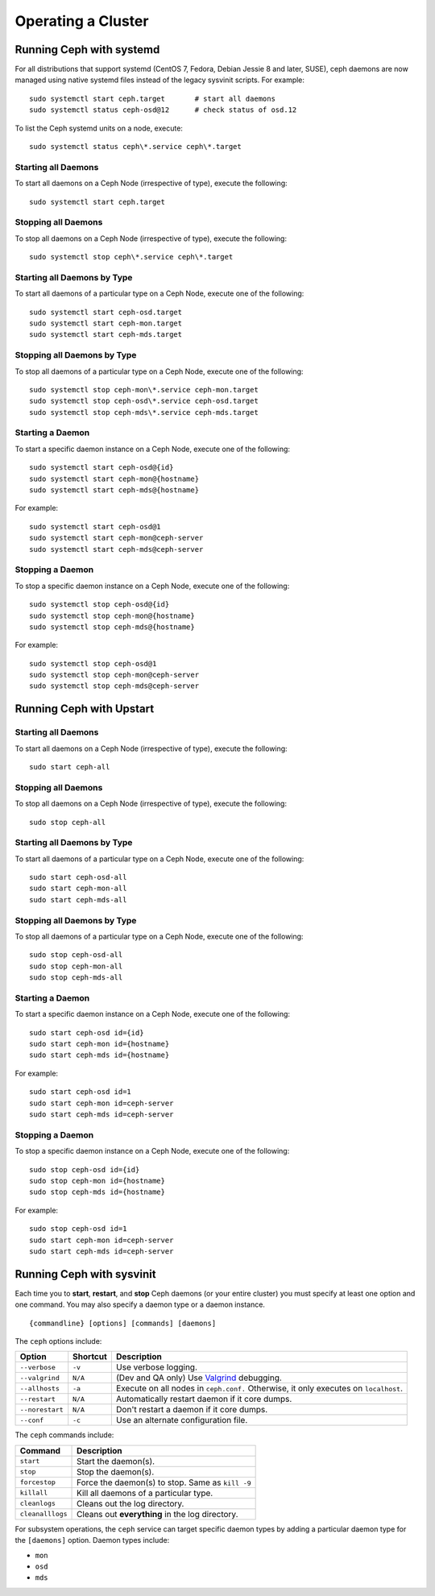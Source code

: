 =====================
 Operating a Cluster
=====================

.. index:: systemd; operating a cluster


Running Ceph with systemd
==========================

For all distributions that support systemd (CentOS 7, Fedora, Debian
Jessie 8 and later, SUSE), ceph daemons are now managed using native
systemd files instead of the legacy sysvinit scripts.  For example::

        sudo systemctl start ceph.target       # start all daemons
        sudo systemctl status ceph-osd@12      # check status of osd.12

To list the Ceph systemd units on a node, execute::

        sudo systemctl status ceph\*.service ceph\*.target

Starting all Daemons
--------------------

To start all daemons on a Ceph Node (irrespective of type), execute the
following::

	sudo systemctl start ceph.target


Stopping all Daemons
--------------------

To stop all daemons on a Ceph Node (irrespective of type), execute the
following::

        sudo systemctl stop ceph\*.service ceph\*.target


Starting all Daemons by Type
----------------------------

To start all daemons of a particular type on a Ceph Node, execute one of the
following::

        sudo systemctl start ceph-osd.target
        sudo systemctl start ceph-mon.target
        sudo systemctl start ceph-mds.target


Stopping all Daemons by Type
----------------------------

To stop all daemons of a particular type on a Ceph Node, execute one of the
following::

        sudo systemctl stop ceph-mon\*.service ceph-mon.target
        sudo systemctl stop ceph-osd\*.service ceph-osd.target
        sudo systemctl stop ceph-mds\*.service ceph-mds.target


Starting a Daemon
-----------------

To start a specific daemon instance on a Ceph Node, execute one of the
following::

	sudo systemctl start ceph-osd@{id}
	sudo systemctl start ceph-mon@{hostname}
	sudo systemctl start ceph-mds@{hostname}

For example::

	sudo systemctl start ceph-osd@1
	sudo systemctl start ceph-mon@ceph-server
	sudo systemctl start ceph-mds@ceph-server


Stopping a Daemon
-----------------

To stop a specific daemon instance on a Ceph Node, execute one of the
following::

	sudo systemctl stop ceph-osd@{id}
	sudo systemctl stop ceph-mon@{hostname}
	sudo systemctl stop ceph-mds@{hostname}

For example::

	sudo systemctl stop ceph-osd@1
	sudo systemctl stop ceph-mon@ceph-server
	sudo systemctl stop ceph-mds@ceph-server


.. index:: Upstart; operating a cluster

Running Ceph with Upstart
==========================

Starting all Daemons
--------------------

To start all daemons on a Ceph Node (irrespective of type), execute the
following:: 

	sudo start ceph-all
	

Stopping all Daemons	
--------------------

To stop all daemons on a Ceph Node (irrespective of type), execute the
following:: 

	sudo stop ceph-all
	

Starting all Daemons by Type
----------------------------

To start all daemons of a particular type on a Ceph Node, execute one of the
following:: 

	sudo start ceph-osd-all
	sudo start ceph-mon-all
	sudo start ceph-mds-all


Stopping all Daemons by Type
----------------------------

To stop all daemons of a particular type on a Ceph Node, execute one of the
following::

	sudo stop ceph-osd-all
	sudo stop ceph-mon-all
	sudo stop ceph-mds-all


Starting a Daemon
-----------------

To start a specific daemon instance on a Ceph Node, execute one of the
following:: 

	sudo start ceph-osd id={id}
	sudo start ceph-mon id={hostname}
	sudo start ceph-mds id={hostname}

For example:: 

	sudo start ceph-osd id=1
	sudo start ceph-mon id=ceph-server
	sudo start ceph-mds id=ceph-server


Stopping a Daemon
-----------------

To stop a specific daemon instance on a Ceph Node, execute one of the
following:: 

	sudo stop ceph-osd id={id}
	sudo stop ceph-mon id={hostname}
	sudo stop ceph-mds id={hostname}

For example:: 

	sudo stop ceph-osd id=1
	sudo start ceph-mon id=ceph-server
	sudo start ceph-mds id=ceph-server


.. index:: sysvinit; operating a cluster

Running Ceph with sysvinit
==========================

Each time you to **start**, **restart**, and  **stop** Ceph daemons (or your
entire cluster) you must specify at least one option and one command. You may
also specify a daemon type or a daemon instance. ::

	{commandline} [options] [commands] [daemons]


The ``ceph`` options include:

+-----------------+----------+-------------------------------------------------+
| Option          | Shortcut | Description                                     |
+=================+==========+=================================================+
| ``--verbose``   |  ``-v``  | Use verbose logging.                            |
+-----------------+----------+-------------------------------------------------+
| ``--valgrind``  | ``N/A``  | (Dev and QA only) Use `Valgrind`_ debugging.    |
+-----------------+----------+-------------------------------------------------+
| ``--allhosts``  |  ``-a``  | Execute on all nodes in ``ceph.conf.``          |
|                 |          | Otherwise, it only executes on ``localhost``.   |
+-----------------+----------+-------------------------------------------------+
| ``--restart``   | ``N/A``  | Automatically restart daemon if it core dumps.  |
+-----------------+----------+-------------------------------------------------+
| ``--norestart`` | ``N/A``  | Don't restart a daemon if it core dumps.        |
+-----------------+----------+-------------------------------------------------+
| ``--conf``      |  ``-c``  | Use an alternate configuration file.            |
+-----------------+----------+-------------------------------------------------+

The ``ceph`` commands include:

+------------------+------------------------------------------------------------+
| Command          | Description                                                |
+==================+============================================================+
|    ``start``     | Start the daemon(s).                                       |
+------------------+------------------------------------------------------------+
|    ``stop``      | Stop the daemon(s).                                        |
+------------------+------------------------------------------------------------+
|  ``forcestop``   | Force the daemon(s) to stop. Same as ``kill -9``           |
+------------------+------------------------------------------------------------+
|   ``killall``    | Kill all daemons of a particular type.                     | 
+------------------+------------------------------------------------------------+
|  ``cleanlogs``   | Cleans out the log directory.                              |
+------------------+------------------------------------------------------------+
| ``cleanalllogs`` | Cleans out **everything** in the log directory.            |
+------------------+------------------------------------------------------------+

For subsystem operations, the ``ceph`` service can target specific daemon types
by adding a particular daemon type for the ``[daemons]`` option. Daemon types
include: 

- ``mon``
- ``osd``
- ``mds``



.. _Valgrind: http://www.valgrind.org/
.. _initctl: http://manpages.ubuntu.com/manpages/raring/en/man8/initctl.8.html
